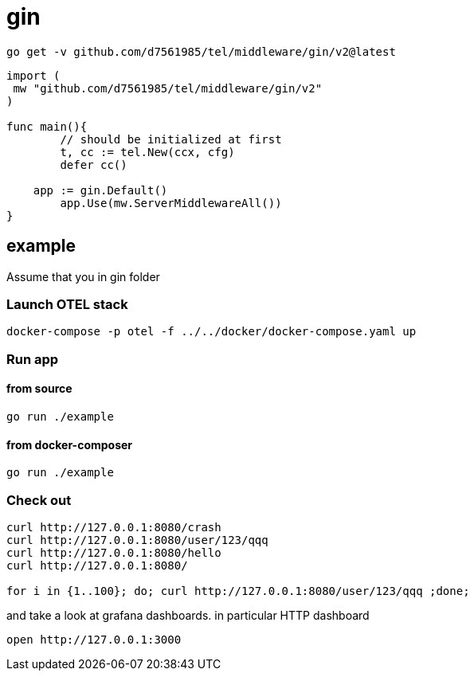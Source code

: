 = gin

[source,bash]
----
go get -v github.com/d7561985/tel/middleware/gin/v2@latest
----

[source,go]
----
import (
 mw "github.com/d7561985/tel/middleware/gin/v2"
)

func main(){
	// should be initialized at first
	t, cc := tel.New(ccx, cfg)
	defer cc()

    app := gin.Default()
	app.Use(mw.ServerMiddlewareAll())
}
----

== example

Assume that you in gin folder

=== Launch OTEL stack
[source,bash]
----
docker-compose -p otel -f ../../docker/docker-compose.yaml up
----

=== Run app

==== from source

[source,bash]
----
go run ./example
----

==== from docker-composer
[source,bash]
----
go run ./example
----

=== Check out
[source,bash]
----
curl http://127.0.0.1:8080/crash
curl http://127.0.0.1:8080/user/123/qqq
curl http://127.0.0.1:8080/hello
curl http://127.0.0.1:8080/

for i in {1..100}; do; curl http://127.0.0.1:8080/user/123/qqq ;done;
----

and take a look at grafana dashboards. in particular HTTP dashboard

[source,bash]
----
open http://127.0.0.1:3000
----